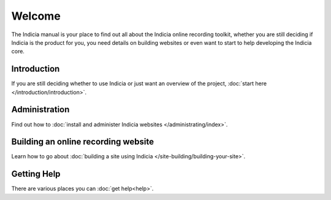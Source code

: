 .. Indicia documentation master file, created by
   sphinx-quickstart on Wed Sep 19 19:08:12 2012.
   You can adapt this file completely to your liking, but it should at least
   contain the root `toctree` directive.

Welcome
=======

The Indicia manual is your place to find out all about the Indicia online 
recording toolkit, whether you are still deciding if Indicia is the product for
you, you need details on building websites or even want to start to help 
developing the Indicia core.

Introduction
------------

If you are still deciding whether to use Indicia or just want an overview of the 
project, :doc:`start here </introduction/introduction>`.

Administration
--------------

Find out how to :doc:`install and administer Indicia websites </administrating/index>`.

Building an online recording website
------------------------------------

Learn how to go about :doc:`building a site using Indicia </site-building/building-your-site>`.

Getting Help
------------

There are various places you can :doc:`get help<help>`.

